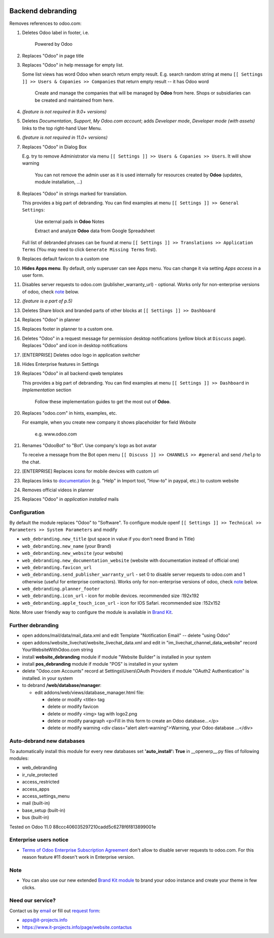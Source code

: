 .. image:: https://img.shields.io/badge/license-LGPL--3-blue.png
   :target: https://www.gnu.org/licenses/lgpl
   :alt: License: LGPL-3

====================
 Backend debranding
====================

Removes references to odoo.com:

1. Deletes Odoo label in footer, i.e.

    Powered by Odoo     

2. Replaces "Odoo" in page title
3. Replaces "Odoo" in help message for empty list. 

   Some list views has word Odoo when search return empty result. E.g. search random string at menu ``[[ Settings ]] >> Users & Copanies >> Companies`` that return empty result -- it has Odoo word

    Create and manage the companies that will be managed by **Odoo** from here. Shops or subsidiaries can be created and maintained from here.

4. *(feature is not required in 9.0+ versions)*
5. Deletes *Documentation*, *Support*, *My Odoo.com account*; adds *Developer mode*, *Developer mode (with assets)* links to the top right-hand User Menu.
6. *(feature is not required in 11.0+ versions)*
7. Replaces "Odoo" in Dialog Box

   E.g. try to remove Administrator via menu ``[[ Settings ]] >> Users & Copanies >> Users``. It will show warning

    You can not remove the admin user as it is used internally for resources created by **Odoo** (updates, module installation, ...)

8. Replaces "Odoo" in strings marked for translation.

   This provides a big part of debranding. You can find examples at menu ``[[ Settings ]] >> General Settings``:

    Use external pads in **Odoo** Notes

    Extract and analyze **Odoo** data from Google Spreadsheet
   
   Full list of debranded phrases can be found at menu ``[[ Settings ]] >> Translations >> Application Terms`` (You may need to click ``Generate Missing Terms`` first).

9. Replaces default favicon to a custom one
10. **Hides Apps menu**. By default, only superuser can see Apps menu. You can change it via setting *Apps access* in a user form.
11. Disables server requests to odoo.com (publisher_warranty_url) - optional. Works only for non-enterprise versions of odoo, check `note <#enterprise-users-notice>`__ below.
12. *(feature is a part of p.5)*
13. Deletes Share block and branded parts of other blocks at ``[[ Settings ]] >> Dashboard``
14. Replaces "Odoo" in planner
15. Replaces footer in planner to a custom one.
16. Deletes "Odoo" in a request message for permission desktop notifications (yellow block at ``Discuss`` page). Replaces "Odoo" and icon in desktop notifications
17. [ENTERPRISE] Deletes odoo logo in application switcher
18. Hides Enterprise features in Settings
19. Replaces "Odoo" in all backend qweb templates

    This provides a big part of debranding. You can find examples at menu ``[[ Settings ]] >> Dashboard`` in *Implementation* section

     Follow these implementation guides to get the most out of **Odoo**.

20. Replaces "odoo.com" in hints, examples, etc.

    For example, when you create new company it shows placeholder for field *Website*

     e.g. www.odoo.com

21. Renames "OdooBot" to "Bot". Use company's logo as bot avatar

    To receive a message from the Bot open menu ``[[ Discuss ]] >> CHANNELS >> #general`` and send ``/help`` to the chat.

22. [ENTERPRISE] Replaces icons for mobile devices with custom url
23. Replaces links to `documentation <https://www.odoo.com/documentation>`__ (e.g. "Help" in Import tool, "How-to" in paypal, etc.) to custom website
24. Removes official videos in planner
25. Replaces "Odoo" in *application installed* mails

Configuration
=============

By default the module replaces "Odoo" to "Software". To configure
module openf ``[[ Settings ]] >> Technical >> Parameters >> System Parameters`` and modify

* ``web_debranding.new_title`` (put space in value if you don't need Brand in Title)
* ``web_debranding.new_name`` (your Brand)
* ``web_debranding.new_website`` (your website)
* ``web_debranding.new_documentation_website`` (website with documentation instead of official one)
* ``web_debranding.favicon_url``
* ``web_debranding.send_publisher_warranty_url`` - set 0 to disable server requests to odoo.com and 1 otherwise (useful for enterprise contractors). Works only for non-enterprise versions of odoo, check `note <#enterprise-users-notice>`__ below.
* ``web_debranding.planner_footer``
* ``web_debranding.icon_url`` - icon for mobile devices. recommended size :192x192
* ``web_debranding.apple_touch_icon_url`` - icon for IOS Safari. recommended size :152x152


Note. More user friendly way to configure the module is available in `Brand Kit <https://apps.odoo.com/apps/modules/9.0/theme_kit/>`__.

Further debranding
==================

* open addons/mail/data/mail_data.xml and edit Template "Notification Email" -- delete "using Odoo"
* open addons/website_livechat/website_livechat_data.xml and edit in "im_livechat_channel_data_website" record YourWebsiteWithOdoo.com string
* install **website_debranding** module if module "Website Builder" is installed in your system
* install **pos_debranding** module if module "POS" is installed in your system
* delete "Odoo.com Accounts" record at Settings\\Users\\OAuth Providers if module "OAuth2 Authentication" is installed. in your system
* to debrand **/web/database/manager**:

  * edit addons/web/views/database_manager.html file:

    * delete or modify <title> tag
    * delete or modify favicon
    * delete or modify <img> tag with logo2.png
    * delete or modify paragraph <p>Fill in this form to create an Odoo database...</p>
    * delete or modify warning <div class="alert alert-warning">Warning, your Odoo database ...</div>

Auto-debrand new databases
==========================
To automatically install this module for every new databases set **'auto_install': True** in __openerp__.py files of following modules:

* web_debranding
* ir_rule_protected
* access_restricted
* access_apps
* access_settings_menu
* mail (built-in)
* base_setup (built-in)
* bus (built-in)

Tested on Odoo 11.0 88ccc406035297210cadd5c6278f6f813899001e

Enterprise users notice
=======================

* `Terms of Odoo Enterprise Subscription Agreement <https://www.odoo.com/documentation/user/9.0/legal/terms/enterprise.html#customer-obligations>`_ don't allow to disable server requests to odoo.com. For this reason feature #11 doesn't work in Enterprise version.

Note
====

* You can also use our new extended `Brand Kit module <https://www.odoo.com/apps/modules/10.0/theme_kit>`_ to brand your odoo instance and create your theme in few clicks.

Need our service?
=================

Contact us by `email <mailto:apps@it-projects.info>`__ or fill out `request form <https://www.it-projects.info/page/website.contactus>`__:

* apps@it-projects.info
* https://www.it-projects.info/page/website.contactus
